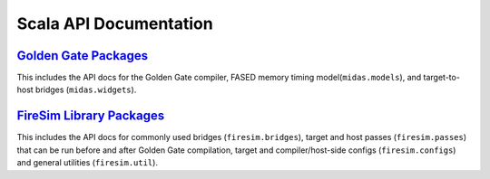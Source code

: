 Scala API Documentation
=======================

`Golden Gate Packages <_static/midas/index.html>`_
---------------------------------------------------
This includes the API docs for the Golden Gate compiler, FASED memory timing
model(``midas.models``), and target-to-host bridges (``midas.widgets``).


`FireSim Library Packages <_static/firesim-lib/index.html>`_
-------------------------------------------------------------
This includes the API docs for commonly used bridges (``firesim.bridges``),
target and host passes (``firesim.passes``) that can be run before and after Golden Gate compilation,
target and compiler/host-side configs (``firesim.configs``) and general utilities (``firesim.util``).

